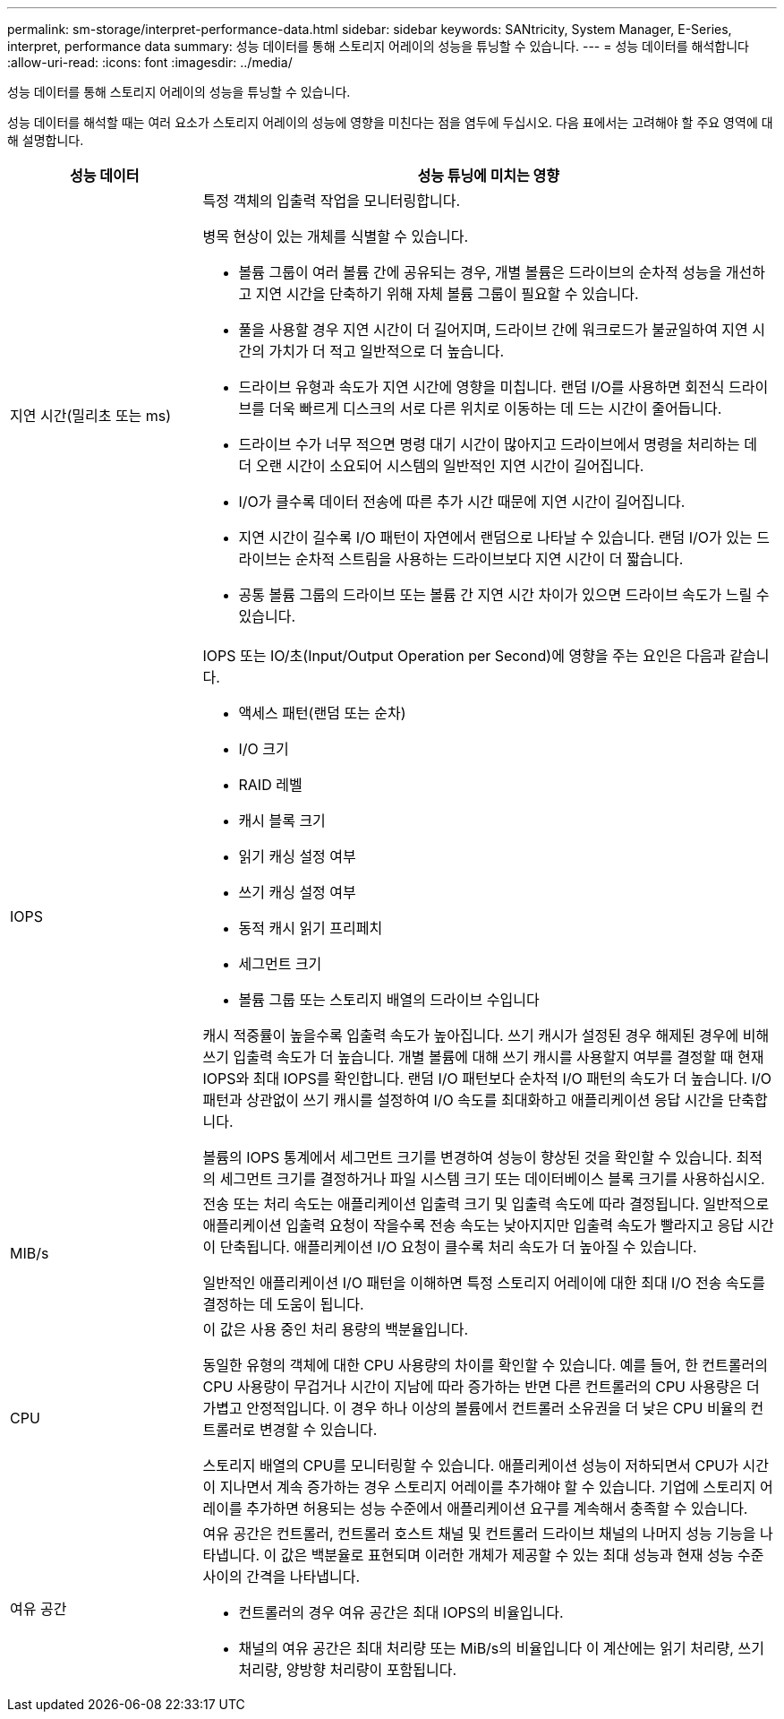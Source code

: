 ---
permalink: sm-storage/interpret-performance-data.html 
sidebar: sidebar 
keywords: SANtricity, System Manager, E-Series, interpret, performance data 
summary: 성능 데이터를 통해 스토리지 어레이의 성능을 튜닝할 수 있습니다. 
---
= 성능 데이터를 해석합니다
:allow-uri-read: 
:icons: font
:imagesdir: ../media/


[role="lead"]
성능 데이터를 통해 스토리지 어레이의 성능을 튜닝할 수 있습니다.

성능 데이터를 해석할 때는 여러 요소가 스토리지 어레이의 성능에 영향을 미친다는 점을 염두에 두십시오. 다음 표에서는 고려해야 할 주요 영역에 대해 설명합니다.

[cols="25h,~"]
|===
| 성능 데이터 | 성능 튜닝에 미치는 영향 


 a| 
지연 시간(밀리초 또는 ms)
 a| 
특정 객체의 입출력 작업을 모니터링합니다.

병목 현상이 있는 개체를 식별할 수 있습니다.

* 볼륨 그룹이 여러 볼륨 간에 공유되는 경우, 개별 볼륨은 드라이브의 순차적 성능을 개선하고 지연 시간을 단축하기 위해 자체 볼륨 그룹이 필요할 수 있습니다.
* 풀을 사용할 경우 지연 시간이 더 길어지며, 드라이브 간에 워크로드가 불균일하여 지연 시간의 가치가 더 적고 일반적으로 더 높습니다.
* 드라이브 유형과 속도가 지연 시간에 영향을 미칩니다. 랜덤 I/O를 사용하면 회전식 드라이브를 더욱 빠르게 디스크의 서로 다른 위치로 이동하는 데 드는 시간이 줄어듭니다.
* 드라이브 수가 너무 적으면 명령 대기 시간이 많아지고 드라이브에서 명령을 처리하는 데 더 오랜 시간이 소요되어 시스템의 일반적인 지연 시간이 길어집니다.
* I/O가 클수록 데이터 전송에 따른 추가 시간 때문에 지연 시간이 길어집니다.
* 지연 시간이 길수록 I/O 패턴이 자연에서 랜덤으로 나타날 수 있습니다. 랜덤 I/O가 있는 드라이브는 순차적 스트림을 사용하는 드라이브보다 지연 시간이 더 짧습니다.
* 공통 볼륨 그룹의 드라이브 또는 볼륨 간 지연 시간 차이가 있으면 드라이브 속도가 느릴 수 있습니다.




 a| 
IOPS
 a| 
IOPS 또는 IO/초(Input/Output Operation per Second)에 영향을 주는 요인은 다음과 같습니다.

* 액세스 패턴(랜덤 또는 순차)
* I/O 크기
* RAID 레벨
* 캐시 블록 크기
* 읽기 캐싱 설정 여부
* 쓰기 캐싱 설정 여부
* 동적 캐시 읽기 프리페치
* 세그먼트 크기
* 볼륨 그룹 또는 스토리지 배열의 드라이브 수입니다


캐시 적중률이 높을수록 입출력 속도가 높아집니다. 쓰기 캐시가 설정된 경우 해제된 경우에 비해 쓰기 입출력 속도가 더 높습니다. 개별 볼륨에 대해 쓰기 캐시를 사용할지 여부를 결정할 때 현재 IOPS와 최대 IOPS를 확인합니다. 랜덤 I/O 패턴보다 순차적 I/O 패턴의 속도가 더 높습니다. I/O 패턴과 상관없이 쓰기 캐시를 설정하여 I/O 속도를 최대화하고 애플리케이션 응답 시간을 단축합니다.

볼륨의 IOPS 통계에서 세그먼트 크기를 변경하여 성능이 향상된 것을 확인할 수 있습니다. 최적의 세그먼트 크기를 결정하거나 파일 시스템 크기 또는 데이터베이스 블록 크기를 사용하십시오.



 a| 
MIB/s
 a| 
전송 또는 처리 속도는 애플리케이션 입출력 크기 및 입출력 속도에 따라 결정됩니다. 일반적으로 애플리케이션 입출력 요청이 작을수록 전송 속도는 낮아지지만 입출력 속도가 빨라지고 응답 시간이 단축됩니다. 애플리케이션 I/O 요청이 클수록 처리 속도가 더 높아질 수 있습니다.

일반적인 애플리케이션 I/O 패턴을 이해하면 특정 스토리지 어레이에 대한 최대 I/O 전송 속도를 결정하는 데 도움이 됩니다.



 a| 
CPU
 a| 
이 값은 사용 중인 처리 용량의 백분율입니다.

동일한 유형의 객체에 대한 CPU 사용량의 차이를 확인할 수 있습니다. 예를 들어, 한 컨트롤러의 CPU 사용량이 무겁거나 시간이 지남에 따라 증가하는 반면 다른 컨트롤러의 CPU 사용량은 더 가볍고 안정적입니다. 이 경우 하나 이상의 볼륨에서 컨트롤러 소유권을 더 낮은 CPU 비율의 컨트롤러로 변경할 수 있습니다.

스토리지 배열의 CPU를 모니터링할 수 있습니다. 애플리케이션 성능이 저하되면서 CPU가 시간이 지나면서 계속 증가하는 경우 스토리지 어레이를 추가해야 할 수 있습니다. 기업에 스토리지 어레이를 추가하면 허용되는 성능 수준에서 애플리케이션 요구를 계속해서 충족할 수 있습니다.



 a| 
여유 공간
 a| 
여유 공간은 컨트롤러, 컨트롤러 호스트 채널 및 컨트롤러 드라이브 채널의 나머지 성능 기능을 나타냅니다. 이 값은 백분율로 표현되며 이러한 개체가 제공할 수 있는 최대 성능과 현재 성능 수준 사이의 간격을 나타냅니다.

* 컨트롤러의 경우 여유 공간은 최대 IOPS의 비율입니다.
* 채널의 여유 공간은 최대 처리량 또는 MiB/s의 비율입니다 이 계산에는 읽기 처리량, 쓰기 처리량, 양방향 처리량이 포함됩니다.


|===